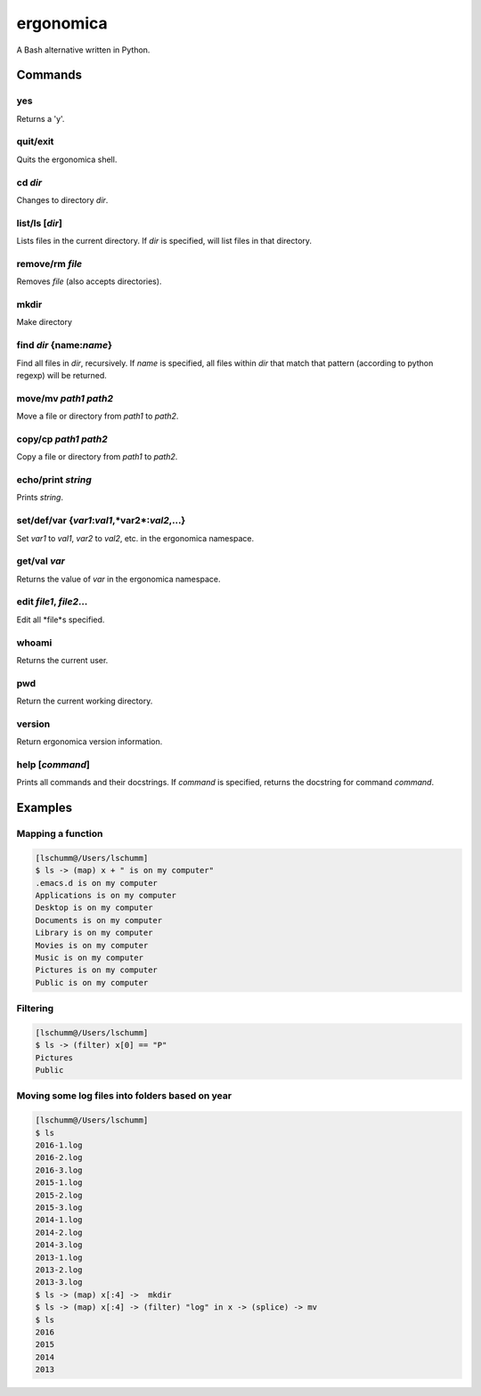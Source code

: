 ==========
ergonomica
==========
A Bash alternative written in Python.

|homebrew| |license| |cissues| |codeclimate|

Commands
========

yes
---

Returns a 'y'.

quit/exit
---------

Quits the ergonomica shell.

cd *dir*
--------

Changes to directory *dir*.


list/ls [*dir*]
---------------

Lists files in the current directory. If *dir* is specified, will list files in that directory.

remove/rm *file*
----------------

Removes *file* (also accepts directories).

mkdir
-----

Make directory

find *dir* {name:*name*}
------------------------

Find all files in *dir*, recursively. If *name* is specified, all files within *dir* that match that pattern (according to python regexp) will be returned.


move/mv *path1* *path2*
-----------------------

Move a file or directory from *path1* to *path2*.

copy/cp *path1* *path2*
-----------------------

Copy a file or directory from *path1* to *path2*.

echo/print *string*
-------------------

Prints *string*.

set/def/var {*var1*:*val1*,*var2*:*val2*,...}
---------------------------------------------

Set *var1* to *val1*, *var2* to *val2*, etc. in the ergonomica namespace.


get/val *var*
-------------

Returns the value of *var* in the ergonomica namespace.


edit *file1*, *file2*...
------------------------

Edit all *file*s specified.


whoami
------

Returns the current user.


pwd
---

Return the current working directory.

version
-------

Return ergonomica version information.

help [*command*]
----------------

Prints all commands and their docstrings. If *command* is specified, returns the docstring for command *command*.


Examples
========

Mapping a function
------------------

.. code::

   [lschumm@/Users/lschumm]
   $ ls -> (map) x + " is on my computer"
   .emacs.d is on my computer
   Applications is on my computer
   Desktop is on my computer
   Documents is on my computer
   Library is on my computer
   Movies is on my computer
   Music is on my computer
   Pictures is on my computer
   Public is on my computer
   
Filtering
---------

.. code::

   [lschumm@/Users/lschumm]
   $ ls -> (filter) x[0] == "P"
   Pictures
   Public
   
Moving some log files into folders based on year
------------------------------------------------

.. code::

   [lschumm@/Users/lschumm]
   $ ls
   2016-1.log
   2016-2.log
   2016-3.log
   2015-1.log
   2015-2.log
   2015-3.log
   2014-1.log
   2014-2.log
   2014-3.log
   2013-1.log
   2013-2.log
   2013-3.log
   $ ls -> (map) x[:4] ->  mkdir
   $ ls -> (map) x[:4] -> (filter) "log" in x -> (splice) -> mv
   $ ls
   2016
   2015
   2014
   2013



.. |homebrew| image:: https://img.shields.io/badge/homebrew-1.0.0%20beta%205-orange.svg?style=flat-square

.. |license| image:: https://img.shields.io/github/license/ergonomica/ergonomica.svg?style=flat-square

.. |cissues| image:: https://img.shields.io/github/issues-closed/ergonomica/ergonomica.svg?style=flat-square

.. |codeclimate| image:: https://codeclimate.com/github/ergonomica/ergonomica/badges/gpa.svg?style=flat-square
   :target: https://codeclimate.com/github/ergonomica/ergonomica
   :alt: Code Climate
 
